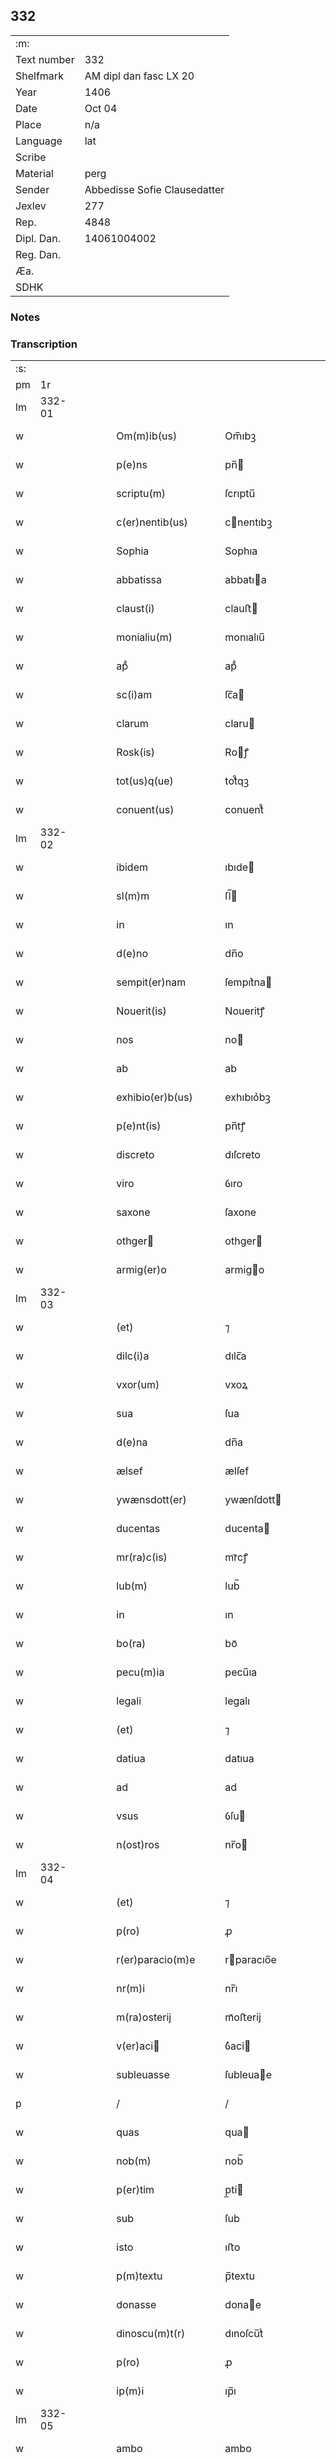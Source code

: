 ** 332
| :m:         |                              |
| Text number | 332                          |
| Shelfmark   | AM dipl dan fasc LX 20       |
| Year        | 1406                         |
| Date        | Oct 04                       |
| Place       | n/a                          |
| Language    | lat                          |
| Scribe      |                              |
| Material    | perg                         |
| Sender      | Abbedisse Sofie Clausedatter |
| Jexlev      | 277                          |
| Rep.        | 4848                         |
| Dipl. Dan.  | 14061004002                  |
| Reg. Dan.   |                              |
| Æa.         |                              |
| SDHK        |                              |

*** Notes


*** Transcription
| :s: |        |   |   |   |   |                       |                   |   |   |   |                         |     |   |   |    |               |
| pm  |     1r |   |   |   |   |                       |                   |   |   |   |                         |     |   |   |    |               |
| lm  | 332-01 |   |   |   |   |                       |                   |   |   |   |                         |     |   |   |    |               |
| w   |        |   |   |   |   | Om(m)ib(us)           | Om̅ıbꝫ             |   |   |   |                         | lat |   |   |    |        332-01 |
| w   |        |   |   |   |   | p(e)ns                | pn̅               |   |   |   |                         | lat |   |   |    |        332-01 |
| w   |        |   |   |   |   | scriptu(m)            | ſcrıptu̅           |   |   |   |                         | lat |   |   |    |        332-01 |
| w   |        |   |   |   |   | c(er)nentib(us)       | cnentıbꝫ         |   |   |   |                         | lat |   |   |    |        332-01 |
| w   |        |   |   |   |   | Sophia                | Sophıa            |   |   |   |                         | lat |   |   |    |        332-01 |
| w   |        |   |   |   |   | abbatissa             | abbatıa          |   |   |   |                         | lat |   |   |    |        332-01 |
| w   |        |   |   |   |   | claust(i)             | clauﬅ            |   |   |   |                         | lat |   |   |    |        332-01 |
| w   |        |   |   |   |   | monialiu(m)           | monıalıu̅          |   |   |   |                         | lat |   |   |    |        332-01 |
| w   |        |   |   |   |   | apᷘ                    | apᷘ                |   |   |   |                         | lat |   |   |    |        332-01 |
| w   |        |   |   |   |   | sc(i)am               | ſc̅a              |   |   |   |                         | lat |   |   |    |        332-01 |
| w   |        |   |   |   |   | clarum                | claru            |   |   |   |                         | lat |   |   |    |        332-01 |
| w   |        |   |   |   |   | Rosk(is)              | Roꝭ              |   |   |   |                         | lat |   |   |    |        332-01 |
| w   |        |   |   |   |   | tot(us)q(ue)          | tot᷒qꝫ             |   |   |   |                         | lat |   |   |    |        332-01 |
| w   |        |   |   |   |   | conuent(us)           | conuent᷒           |   |   |   |                         | lat |   |   |    |        332-01 |
| lm  | 332-02 |   |   |   |   |                       |                   |   |   |   |                         |     |   |   |    |               |
| w   |        |   |   |   |   | ibidem                | ıbıde            |   |   |   |                         | lat |   |   |    |        332-02 |
| w   |        |   |   |   |   | sl(m)m                | ſl̅               |   |   |   |                         | lat |   |   |    |        332-02 |
| w   |        |   |   |   |   | in                    | ın                |   |   |   |                         | lat |   |   |    |        332-02 |
| w   |        |   |   |   |   | d(e)no                | dn̅o               |   |   |   |                         | lat |   |   |    |        332-02 |
| w   |        |   |   |   |   | sempit(er)nam         | ſempıt͛na         |   |   |   |                         | lat |   |   |    |        332-02 |
| w   |        |   |   |   |   | Nouerit(is)           | Noueritꝭ          |   |   |   |                         | lat |   |   |    |        332-02 |
| w   |        |   |   |   |   | nos                   | no               |   |   |   |                         | lat |   |   |    |        332-02 |
| w   |        |   |   |   |   | ab                    | ab                |   |   |   |                         | lat |   |   |    |        332-02 |
| w   |        |   |   |   |   | exhibio(er)b(us)      | exhıbıo͛bꝫ         |   |   |   |                         | lat |   |   |    |        332-02 |
| w   |        |   |   |   |   | p(e)nt(is)            | pn̅tꝭ              |   |   |   |                         | lat |   |   |    |        332-02 |
| w   |        |   |   |   |   | discreto              | dıſcreto          |   |   |   |                         | lat |   |   |    |        332-02 |
| w   |        |   |   |   |   | viro                  | ỽıro              |   |   |   |                         | lat |   |   |    |        332-02 |
| w   |        |   |   |   |   | saxone                | ſaxone            |   |   |   |                         | lat |   |   |    |        332-02 |
| w   |        |   |   |   |   | othger               | othger           |   |   |   |                         | lat |   |   |    |        332-02 |
| w   |        |   |   |   |   | armig(er)o            | armigo           |   |   |   |                         | lat |   |   |    |        332-02 |
| lm  | 332-03 |   |   |   |   |                       |                   |   |   |   |                         |     |   |   |    |               |
| w   |        |   |   |   |   | (et)                  | ⁊                 |   |   |   |                         | lat |   |   |    |        332-03 |
| w   |        |   |   |   |   | dilc(i)a              | dılc̅a             |   |   |   |                         | lat |   |   |    |        332-03 |
| w   |        |   |   |   |   | vxor(um)              | vxoꝝ              |   |   |   |                         | lat |   |   |    |        332-03 |
| w   |        |   |   |   |   | sua                   | ſua               |   |   |   |                         | lat |   |   |    |        332-03 |
| w   |        |   |   |   |   | d(e)na                | dn̅a               |   |   |   |                         | lat |   |   |    |        332-03 |
| w   |        |   |   |   |   | ælsef                 | ælſef             |   |   |   |                         | lat |   |   |    |        332-03 |
| w   |        |   |   |   |   | ywænsdott(er)         | ywænſdott        |   |   |   |                         | lat |   |   |    |        332-03 |
| w   |        |   |   |   |   | ducentas              | ducenta          |   |   |   |                         | lat |   |   |    |        332-03 |
| w   |        |   |   |   |   | mr(ra)c(is)           | mrᷓcꝭ              |   |   |   |                         | lat |   |   |    |        332-03 |
| w   |        |   |   |   |   | lub(m)                | lub̅               |   |   |   |                         | lat |   |   |    |        332-03 |
| w   |        |   |   |   |   | in                    | ın                |   |   |   |                         | lat |   |   |    |        332-03 |
| w   |        |   |   |   |   | bo(ra)                | boᷓ                |   |   |   |                         | lat |   |   |    |        332-03 |
| w   |        |   |   |   |   | pecu(m)ia             | pecu̅ıa            |   |   |   |                         | lat |   |   |    |        332-03 |
| w   |        |   |   |   |   | legali                | legalı            |   |   |   |                         | lat |   |   |    |        332-03 |
| w   |        |   |   |   |   | (et)                  | ⁊                 |   |   |   |                         | lat |   |   |    |        332-03 |
| w   |        |   |   |   |   | datiua                | datıua            |   |   |   |                         | lat |   |   |    |        332-03 |
| w   |        |   |   |   |   | ad                    | ad                |   |   |   |                         | lat |   |   |    |        332-03 |
| w   |        |   |   |   |   | vsus                  | ỽſu              |   |   |   |                         | lat |   |   |    |        332-03 |
| w   |        |   |   |   |   | n(ost)ros             | nr̅o              |   |   |   |                         | lat |   |   |    |        332-03 |
| lm  | 332-04 |   |   |   |   |                       |                   |   |   |   |                         |     |   |   |    |               |
| w   |        |   |   |   |   | (et)                  | ⁊                 |   |   |   |                         | lat |   |   |    |        332-04 |
| w   |        |   |   |   |   | p(ro)                 | ꝓ                 |   |   |   |                         | lat |   |   |    |        332-04 |
| w   |        |   |   |   |   | r(er)paracio(m)e      | rparacıo̅e        |   |   |   |                         | lat |   |   |    |        332-04 |
| w   |        |   |   |   |   | nr(m)i                | nr̅ı               |   |   |   |                         | lat |   |   |    |        332-04 |
| w   |        |   |   |   |   | m(ra)osterij          | mᷓoﬅerij           |   |   |   |                         | lat |   |   |    |        332-04 |
| w   |        |   |   |   |   | v(er)aci             | ỽ͛aci             |   |   |   |                         | lat |   |   |    |        332-04 |
| w   |        |   |   |   |   | subleuasse            | ſubleuae         |   |   |   |                         | lat |   |   |    |        332-04 |
| p   |        |   |   |   |   | /                     | /                 |   |   |   |                         | lat |   |   |    |        332-04 |
| w   |        |   |   |   |   | quas                  | qua              |   |   |   |                         | lat |   |   |    |        332-04 |
| w   |        |   |   |   |   | nob(m)                | nob̅               |   |   |   |                         | lat |   |   |    |        332-04 |
| w   |        |   |   |   |   | p(er)tim              | p̲ti              |   |   |   |                         | lat |   |   |    |        332-04 |
| w   |        |   |   |   |   | sub                   | ſub               |   |   |   |                         | lat |   |   |    |        332-04 |
| w   |        |   |   |   |   | isto                  | ıﬅo               |   |   |   |                         | lat |   |   |    |        332-04 |
| w   |        |   |   |   |   | p(m)textu             | p̅textu            |   |   |   |                         | lat |   |   |    |        332-04 |
| w   |        |   |   |   |   | donasse               | donae            |   |   |   |                         | lat |   |   |    |        332-04 |
| w   |        |   |   |   |   | dinoscu(m)t(r)        | dınoſcu̅tᷣ          |   |   |   |                         | lat |   |   |    |        332-04 |
| w   |        |   |   |   |   | p(ro)                 | ꝓ                 |   |   |   |                         | lat |   |   |    |        332-04 |
| w   |        |   |   |   |   | ip(m)i                | ıp̅ı               |   |   |   |                         | lat |   |   |    |        332-04 |
| lm  | 332-05 |   |   |   |   |                       |                   |   |   |   |                         |     |   |   |    |               |
| w   |        |   |   |   |   | ambo                  | ambo              |   |   |   |                         | lat |   |   |    |        332-05 |
| w   |        |   |   |   |   | q(uod)(ra)            | ꝙᷓ                 |   |   |   |                         | lat |   |   |    |        332-05 |
| w   |        |   |   |   |   | diu                   | dıu               |   |   |   |                         | lat |   |   |    |        332-05 |
| w   |        |   |   |   |   | vixerint              | ỽıxerint          |   |   |   |                         | lat |   |   |    |        332-05 |
| w   |        |   |   |   |   | om(m)ia               | om̅ıa              |   |   |   |                         | lat |   |   |    |        332-05 |
| w   |        |   |   |   |   | bo(ra)                | boᷓ                |   |   |   |                         | lat |   |   |    |        332-05 |
| w   |        |   |   |   |   | nr(m)a                | nr̅a               |   |   |   |                         | lat |   |   |    |        332-05 |
| w   |        |   |   |   |   | in                    | in                |   |   |   |                         | lat |   |   |    |        332-05 |
| w   |        |   |   |   |   | giæssøwæ              | gıæøwæ           |   |   |   |                         | lat |   |   |    |        332-05 |
| w   |        |   |   |   |   | sita                  | ſıta              |   |   |   |                         | lat |   |   |    |        332-05 |
| w   |        |   |   |   |   | (con)&slontglig;ructa | ꝯ&slontglig;ructa |   |   |   |                         | lat |   |   |    |        332-05 |
| w   |        |   |   |   |   | (et)                  | ⁊                 |   |   |   |                         | lat |   |   |    |        332-05 |
| w   |        |   |   |   |   | desolata              | deſolata          |   |   |   |                         | lat |   |   |    |        332-05 |
| w   |        |   |   |   |   | cu(m)                 | cu̅                |   |   |   |                         | lat |   |   |    |        332-05 |
| w   |        |   |   |   |   | garset(is)            | garſetꝭ           |   |   |   |                         | lat |   |   |    |        332-05 |
| w   |        |   |   |   |   | (et)                  | ⁊                 |   |   |   |                         | lat |   |   |    |        332-05 |
| w   |        |   |   |   |   | aliis                 | alii             |   |   |   |                         | lat |   |   |    |        332-05 |
| w   |        |   |   |   |   | om(m)ib(us)           | om̅ıbꝫ             |   |   |   |                         | lat |   |   |    |        332-05 |
| w   |        |   |   |   |   | suis                  | ſui              |   |   |   |                         | lat |   |   |    |        332-05 |
| lm  | 332-06 |   |   |   |   |                       |                   |   |   |   |                         |     |   |   |    |               |
| w   |        |   |   |   |   | p(er)tinenciis        | p̲tınencii        |   |   |   |                         | lat |   |   |    |        332-06 |
| w   |        |   |   |   |   | v(et)                 | ỽꝫ                |   |   |   |                         | lat |   |   |    |        332-06 |
| w   |        |   |   |   |   | agr(is)               | agrꝭ              |   |   |   |                         | lat |   |   |    |        332-06 |
| w   |        |   |   |   |   | p(ra)t(is)            | pᷓtꝭ               |   |   |   |                         | lat |   |   |    |        332-06 |
| w   |        |   |   |   |   | siluis                | ſılui            |   |   |   |                         | lat |   |   |    |        332-06 |
| w   |        |   |   |   |   | pascuis               | paſcui           |   |   |   |                         | lat |   |   |    |        332-06 |
| w   |        |   |   |   |   | piscatur(is)          | pıſcaturꝭ         |   |   |   |                         | lat |   |   |    |        332-06 |
| w   |        |   |   |   |   | hui(n)d(e)            | huı̅              |   |   |   |                         | lat |   |   |    |        332-06 |
| w   |        |   |   |   |   | (et)                  | ⁊                 |   |   |   |                         | lat |   |   |    |        332-06 |
| w   |        |   |   |   |   | sit(is)               | ſitꝭ              |   |   |   |                         | lat |   |   |    |        332-06 |
| w   |        |   |   |   |   | nil                   | nil               |   |   |   |                         | lat |   |   |    |        332-06 |
| w   |        |   |   |   |   | excepto               | excepto           |   |   |   |                         | lat |   |   |    |        332-06 |
| w   |        |   |   |   |   | inf(ra)               | ınfᷓ               |   |   |   |                         | lat |   |   |    |        332-06 |
| w   |        |   |   |   |   | quatuor               | quatuoꝛ           |   |   |   |                         | lat |   |   |    |        332-06 |
| w   |        |   |   |   |   | limites               | lımıte           |   |   |   |                         | lat |   |   |    |        332-06 |
| w   |        |   |   |   |   | ca(m)por(um)          | ca̅poꝝ             |   |   |   |                         | lat |   |   |    |        332-06 |
| lm  | 332-07 |   |   |   |   |                       |                   |   |   |   |                         |     |   |   |    |               |
| w   |        |   |   |   |   | absq(ue)              | abſqꝫ             |   |   |   |                         | lat |   |   |    |        332-07 |
| w   |        |   |   |   |   | vlla                  | ỽlla              |   |   |   |                         | lat |   |   |    |        332-07 |
| w   |        |   |   |   |   | pensione              | penſıone          |   |   |   |                         | lat |   |   |    |        332-07 |
| w   |        |   |   |   |   | de                    | de                |   |   |   |                         | lat |   |   |    |        332-07 |
| w   |        |   |   |   |   | dc(i)is               | dc̅ı              |   |   |   |                         | lat |   |   |    |        332-07 |
| w   |        |   |   |   |   | bonis                 | boni             |   |   |   |                         | lat |   |   |    |        332-07 |
| w   |        |   |   |   |   | q(o)modol(et)         | qͦmodolꝫ           |   |   |   |                         | lat |   |   |    |        332-07 |
| w   |        |   |   |   |   | danda                 | danda             |   |   |   |                         | lat |   |   |    |        332-07 |
| w   |        |   |   |   |   | libere                | lıbere            |   |   |   |                         | lat |   |   |    |        332-07 |
| w   |        |   |   |   |   | habeant               | habeant           |   |   |   |                         | lat |   |   |    |        332-07 |
| w   |        |   |   |   |   | ordinanda             | oꝛdınanda         |   |   |   |                         | lat |   |   |    |        332-07 |
| w   |        |   |   |   |   | p(er)timq(ue)         | p̲tiqꝫ            |   |   |   |                         | lat |   |   |    |        332-07 |
| w   |        |   |   |   |   | sub                   | ſub               |   |   |   |                         | lat |   |   |    |        332-07 |
| w   |        |   |   |   |   | (et)                  | ⁊                 |   |   |   |                         | lat |   |   |    |        332-07 |
| w   |        |   |   |   |   | ex                    | ex                |   |   |   |                         | lat |   |   |    |        332-07 |
| w   |        |   |   |   |   | pietat(is)            | pıetatꝭ           |   |   |   |                         | lat |   |   |    |        332-07 |
| w   |        |   |   |   |   | affc(i)u              | affc̅u             |   |   |   |                         | lat |   |   |    |        332-07 |
| lm  | 332-08 |   |   |   |   |                       |                   |   |   |   |                         |     |   |   |    |               |
| w   |        |   |   |   |   | p(m)dc(i)a            | p̅dc̅a              |   |   |   |                         | lat |   |   |    |        332-08 |
| w   |        |   |   |   |   | denarior(um)          | denarıoꝝ          |   |   |   |                         | lat |   |   |    |        332-08 |
| w   |        |   |   |   |   | donacio               | donacıo           |   |   |   |                         | lat |   |   |    |        332-08 |
| w   |        |   |   |   |   | p(ro)cesserat         | ꝓceerat          |   |   |   |                         | lat |   |   |    |        332-08 |
| w   |        |   |   |   |   | vt                    | vt                |   |   |   |                         | lat |   |   |    |        332-08 |
| w   |        |   |   |   |   | dum                   | du               |   |   |   |                         | lat |   |   |    |        332-08 |
| w   |        |   |   |   |   | ip(m)os               | ıp̅o              |   |   |   |                         | lat |   |   |    |        332-08 |
| w   |        |   |   |   |   | mori                  | moꝛı              |   |   |   |                         | lat |   |   |    |        332-08 |
| w   |        |   |   |   |   | co(m)tig(er)it        | co̅tıg͛ıt           |   |   |   |                         | lat |   |   |    |        332-08 |
| w   |        |   |   |   |   | in                    | in                |   |   |   |                         | lat |   |   |    |        332-08 |
| w   |        |   |   |   |   | ecc(i)a               | ecc̅a              |   |   |   |                         | lat |   |   |    |        332-08 |
| w   |        |   |   |   |   | nr(m)a                | nr̅a               |   |   |   |                         | lat |   |   |    |        332-08 |
| w   |        |   |   |   |   | a(m)bo                | a̅bo               |   |   |   |                         | lat |   |   |    |        332-08 |
| w   |        |   |   |   |   | sepultura             | ſepultura         |   |   |   |                         | lat |   |   |    |        332-08 |
| w   |        |   |   |   |   | p(er)fruant(r)        | p̲fruantᷣ           |   |   |   |                         | lat |   |   |    |        332-08 |
| w   |        |   |   |   |   | p(er)ticipes¦q(ue)    | p̲tıcıpe¦qꝫ       |   |   |   |                         | lat |   |   |    | 332-08—332-09 |
| w   |        |   |   |   |   | sint                  | ſint              |   |   |   |                         | lat |   |   |    |        332-09 |
| w   |        |   |   |   |   | oi(n)m(ra)            | oı̅              |   |   |   |                         | lat |   |   |    |        332-09 |
| w   |        |   |   |   |   | b(e)nficior(um)       | bn̅fıcıoꝝ          |   |   |   |                         | lat |   |   |    |        332-09 |
| w   |        |   |   |   |   | missar(um)            | mıaꝝ             |   |   |   |                         | lat |   |   |    |        332-09 |
| w   |        |   |   |   |   | or(m)onu(m)           | oꝛ̅onu̅             |   |   |   |                         | lat |   |   |    |        332-09 |
| w   |        |   |   |   |   | (et)                  | ⁊                 |   |   |   |                         | lat |   |   |    |        332-09 |
| w   |        |   |   |   |   | indulge(m)ciaru(m)    | ındulge̅cıaꝛu̅      |   |   |   |                         | lat |   |   |    |        332-09 |
| w   |        |   |   |   |   | tam                   | tam               |   |   |   |                         | lat |   |   |    |        332-09 |
| w   |        |   |   |   |   | in                    | ın                |   |   |   |                         | lat |   |   |    |        332-09 |
| w   |        |   |   |   |   | vita                  | ỽıta              |   |   |   |                         | lat |   |   |    |        332-09 |
| w   |        |   |   |   |   | &qslstrok(ra)         | &qslstrokᷓ         |   |   |   |                         | lat |   |   |    |        332-09 |
| w   |        |   |   |   |   | in                    | in                |   |   |   |                         | lat |   |   |    |        332-09 |
| w   |        |   |   |   |   | morte                 | moꝛte             |   |   |   |                         | lat |   |   |    |        332-09 |
| w   |        |   |   |   |   | q(m)                  | q̅                 |   |   |   |                         | lat |   |   |    |        332-09 |
| w   |        |   |   |   |   | in                    | ın                |   |   |   |                         | lat |   |   |    |        332-09 |
| w   |        |   |   |   |   | ecc(i)a               | ecc̅a              |   |   |   |                         | lat |   |   |    |        332-09 |
| w   |        |   |   |   |   | (et)                  | ⁊                 |   |   |   |                         | lat |   |   |    |        332-09 |
| w   |        |   |   |   |   | claust(o)             | clauﬅͦ             |   |   |   |                         | lat |   |   |    |        332-09 |
| w   |        |   |   |   |   | nr(m)is               | nr̅ı              |   |   |   |                         | lat |   |   |    |        332-09 |
| w   |        |   |   |   |   | p(er)petuo            | p̲petuo            |   |   |   |                         | lat |   |   |    |        332-09 |
| lm  | 332-10 |   |   |   |   |                       |                   |   |   |   |                         |     |   |   |    |               |
| w   |        |   |   |   |   | celeb(ra)nda          | celebᷓnda          |   |   |   |                         | lat |   |   |    |        332-10 |
| w   |        |   |   |   |   | fueri(n)t             | fuerı̅t            |   |   |   |                         | lat |   |   |    |        332-10 |
| w   |        |   |   |   |   | (et)                  | ⁊                 |   |   |   |                         | lat |   |   |    |        332-10 |
| w   |        |   |   |   |   | tenenda               | tenenda           |   |   |   |                         | lat |   |   |    |        332-10 |
| w   |        |   |   |   |   | Jnsup(er)             | Jnſuꝑ             |   |   |   |                         | lat |   |   |    |        332-10 |
| w   |        |   |   |   |   | aniu(er)sariu(m)      | anıuſarıu̅        |   |   |   |                         | lat |   |   |    |        332-10 |
| w   |        |   |   |   |   | suu(m)                | ſuu̅               |   |   |   |                         | lat |   |   |    |        332-10 |
| w   |        |   |   |   |   | seml(m)               | ſeml̅              |   |   |   |                         | lat |   |   |    |        332-10 |
| w   |        |   |   |   |   | in                    | ın                |   |   |   |                         | lat |   |   |    |        332-10 |
| w   |        |   |   |   |   | anno                  | anno              |   |   |   |                         | lat |   |   |    |        332-10 |
| w   |        |   |   |   |   | cu(m)                 | cu̅                |   |   |   |                         | lat |   |   |    |        332-10 |
| w   |        |   |   |   |   | misẜ                  | mıſẜ              |   |   |   |                         | lat |   |   |    |        332-10 |
| w   |        |   |   |   |   | (et)                  | ⁊                 |   |   |   |                         | lat |   |   |    |        332-10 |
| w   |        |   |   |   |   | vigiliis              | ỽıgilii          |   |   |   |                         | lat |   |   |    |        332-10 |
| w   |        |   |   |   |   | p(ro)                 | ꝓ                 |   |   |   |                         | lat |   |   |    |        332-10 |
| w   |        |   |   |   |   | eor(um)               | eoꝝ               |   |   |   |                         | lat |   |   |    |        332-10 |
| w   |        |   |   |   |   | ai(n)ab(us)           | aı̅abꝫ             |   |   |   |                         | lat |   |   |    |        332-10 |
| w   |        |   |   |   |   | indubie               | ındubie           |   |   |   |                         | lat |   |   |    |        332-10 |
| lm  | 332-11 |   |   |   |   |                       |                   |   |   |   |                         |     |   |   |    |               |
| w   |        |   |   |   |   | solle(m)pnit(is)      | ſolle̅pnıtꝭ        |   |   |   |                         | lat |   |   |    |        332-11 |
| w   |        |   |   |   |   | tene(m)i              | tene̅ı             |   |   |   |                         | lat |   |   |    |        332-11 |
| w   |        |   |   |   |   | faciam(us)            | facıam᷒            |   |   |   |                         | lat |   |   |    |        332-11 |
| w   |        |   |   |   |   | Addim(us)             | Addım᷒             |   |   |   |                         | lat |   |   |    |        332-11 |
| w   |        |   |   |   |   | e                    | e                |   |   |   |                         | lat |   |   |    |        332-11 |
| w   |        |   |   |   |   | q(uod)                | ꝙ                 |   |   |   |                         | lat |   |   |    |        332-11 |
| w   |        |   |   |   |   | pd(m)cor(um)          | pd̅coꝝ             |   |   |   |                         | lat |   |   |    |        332-11 |
| w   |        |   |   |   |   | saxonis               | ſaxonı           |   |   |   |                         | lat |   |   |    |        332-11 |
| w   |        |   |   |   |   | (et)                  | ⁊                 |   |   |   |                         | lat |   |   |    |        332-11 |
| w   |        |   |   |   |   | d(e)ne                | dn̅e               |   |   |   |                         | lat |   |   |    |        332-11 |
| w   |        |   |   |   |   | elsef                 | elſef             |   |   |   |                         | lat |   |   |    |        332-11 |
| w   |        |   |   |   |   | heredes               | herede           |   |   |   |                         | lat |   |   |    |        332-11 |
| w   |        |   |   |   |   | p(m)dc(i)a            | p̅dc̅a              |   |   |   |                         | lat |   |   |    |        332-11 |
| w   |        |   |   |   |   | bona                  | bona              |   |   |   |                         | lat |   |   |    |        332-11 |
| w   |        |   |   |   |   | in                    | ın                |   |   |   |                         | lat |   |   |    |        332-11 |
| w   |        |   |   |   |   | giæssøwæ              | gıæøwæ           |   |   |   |                         | lat |   |   |    |        332-11 |
| w   |        |   |   |   |   | cum                   | cu               |   |   |   |                         | lat |   |   |    |        332-11 |
| lm  | 332-12 |   |   |   |   |                       |                   |   |   |   |                         |     |   |   |    |               |
| w   |        |   |   |   |   | p(m)mis              | p̅mıſ             |   |   |   |                         | lat |   |   |    |        332-12 |
| w   |        |   |   |   |   | suis                  | ſuı              |   |   |   |                         | lat |   |   |    |        332-12 |
| w   |        |   |   |   |   | p(er)tinenciis        | p̲tınencii        |   |   |   |                         | lat |   |   |    |        332-12 |
| w   |        |   |   |   |   | p(us)                 | p᷒                 |   |   |   |                         | lat |   |   |    |        332-12 |
| w   |        |   |   |   |   | eor(um)               | eoꝝ               |   |   |   |                         | lat |   |   |    |        332-12 |
| w   |        |   |   |   |   | obitum                | obıtu            |   |   |   |                         | lat |   |   |    |        332-12 |
| w   |        |   |   |   |   | vsq(ue)               | ỽſqꝫ              |   |   |   |                         | lat |   |   |    |        332-12 |
| w   |        |   |   |   |   | ad                    | ad                |   |   |   |                         | lat |   |   |    |        332-12 |
| w   |        |   |   |   |   | fest(is)              | feﬅꝭ              |   |   |   |                         | lat |   |   |    |        332-12 |
| w   |        |   |   |   |   | bt(i)i                | bt̅ı               |   |   |   |                         | lat |   |   |    |        332-12 |
| w   |        |   |   |   |   | michael(m)            | mıchael̅           |   |   |   |                         | lat |   |   |    |        332-12 |
| w   |        |   |   |   |   | p(ro)xi(n)o           | ꝓxı̅o              |   |   |   |                         | lat |   |   |    |        332-12 |
| w   |        |   |   |   |   | subsquens             | ſubſquen         |   |   |   |                         | lat |   |   |    |        332-12 |
| w   |        |   |   |   |   | e                    | e                |   |   |   |                         | lat |   |   |    |        332-12 |
| w   |        |   |   |   |   | absq(ue)              | abſqꝫ             |   |   |   |                         | lat |   |   |    |        332-12 |
| w   |        |   |   |   |   | vlla                  | vlla              |   |   |   |                         | lat |   |   |    |        332-12 |
| w   |        |   |   |   |   | pensione              | penſıone          |   |   |   |                         | lat |   |   |    |        332-12 |
| lm  | 332-13 |   |   |   |   |                       |                   |   |   |   |                         |     |   |   |    |               |
| w   |        |   |   |   |   | !secu(e)ndum¡         | !ſecun̅du¡        |   |   |   |                         | lat |   |   |    |        332-13 |
| w   |        |   |   |   |   | suam                  | ſua              |   |   |   |                         | lat |   |   |    |        332-13 |
| w   |        |   |   |   |   | volun(d)(e)           | ỽolunͩͤ             |   |   |   |                         | lat |   |   |    |        332-13 |
| w   |        |   |   |   |   | liber(is)             | lıberꝭ            |   |   |   |                         | lat |   |   |    |        332-13 |
| w   |        |   |   |   |   | ordinabu(m)t          | oꝛdınabu̅t         |   |   |   |                         | lat |   |   |    |        332-13 |
| w   |        |   |   |   |   | quo                   | quo               |   |   |   |                         | lat |   |   |    |        332-13 |
| w   |        |   |   |   |   | festo                 | feﬅo              |   |   |   |                         | lat |   |   |    |        332-13 |
| w   |        |   |   |   |   | t(ra)nsacto           | tᷓnſacto           |   |   |   |                         | lat |   |   |    |        332-13 |
| w   |        |   |   |   |   | pdc(i)a               | pdc̅a              |   |   |   |                         | lat |   |   |    |        332-13 |
| w   |        |   |   |   |   | bo(ra)                | boᷓ                |   |   |   |                         | lat |   |   |    |        332-13 |
| w   |        |   |   |   |   | cu(m)                 | cu̅                |   |   |   |                         | lat |   |   |    |        332-13 |
| w   |        |   |   |   |   | edificis              | edıfici          |   |   |   |                         | lat |   |   |    |        332-13 |
| w   |        |   |   |   |   | (et)                  | ⁊                 |   |   |   |                         | lat |   |   |    |        332-13 |
| w   |        |   |   |   |   | famuliis              | famulii          |   |   |   |                         | lat |   |   |    |        332-13 |
| w   |        |   |   |   |   | absq(ue)              | abſqꝫ             |   |   |   |                         | lat |   |   |    |        332-13 |
| w   |        |   |   |   |   | vlla                  | vlla              |   |   |   |                         | lat |   |   |    |        332-13 |
| w   |        |   |   |   |   | diminu /              | dıminu /          |   |   |   |                         | lat |   |   |    |        332-13 |
| p   |        |   |   |   |   | /                     | /                 |   |   |   |                         | lat |   |   |    |        332-13 |
| lm  | 332-14 |   |   |   |   |                       |                   |   |   |   |                         |     |   |   |    |               |
| w   |        |   |   |   |   | cione                 | cıone             |   |   |   |                         | lat |   |   |    |        332-14 |
| w   |        |   |   |   |   | ad                    | ad                |   |   |   |                         | lat |   |   |    |        332-14 |
| w   |        |   |   |   |   | nr(m)am               | nr̅a              |   |   |   |                         | lat |   |   |    |        332-14 |
| w   |        |   |   |   |   | ordinac(i)oem         | oꝛdınac̅oe        |   |   |   |                         | lat |   |   |    |        332-14 |
| w   |        |   |   |   |   | liber(is)             | lıberꝭ            |   |   |   |                         | lat |   |   |    |        332-14 |
| w   |        |   |   |   |   | reu(er)tant(r)        | reutantᷣ          |   |   |   |                         | lat |   |   |    |        332-14 |
| w   |        |   |   |   |   | ip(m)iq(ue)           | ıp̅ıqꝫ             |   |   |   |                         | lat |   |   |    |        332-14 |
| w   |        |   |   |   |   | eor(um)               | eoꝝ               |   |   |   |                         | lat |   |   |    |        332-14 |
| w   |        |   |   |   |   | heredes               | herede           |   |   |   |                         | lat |   |   |    |        332-14 |
| w   |        |   |   |   |   | q(i)q(ue)            | qqꝫ             |   |   |   |                         | lat |   |   |    |        332-14 |
| w   |        |   |   |   |   | fuerint               | fuerınt           |   |   |   |                         | lat |   |   |    |        332-14 |
| p   |        |   |   |   |   | /                     | /                 |   |   |   |                         | lat |   |   |    |        332-14 |
| w   |        |   |   |   |   | bo(ra)                | boᷓ                |   |   |   |                         | lat |   |   |    |        332-14 |
| w   |        |   |   |   |   | sua                   | ſua               |   |   |   |                         | lat |   |   |    |        332-14 |
| w   |        |   |   |   |   | om(m)ia               | om̅ıa              |   |   |   |                         | lat |   |   |    |        332-14 |
| w   |        |   |   |   |   | mobilia               | mobilia           |   |   |   |                         | lat |   |   |    |        332-14 |
| w   |        |   |   |   |   | q(m)                  | q̅                 |   |   |   |                         | lat |   |   |    |        332-14 |
| w   |        |   |   |   |   | secum                 | ſecu             |   |   |   |                         | lat |   |   |    |        332-14 |
| lm  | 332-15 |   |   |   |   |                       |                   |   |   |   |                         |     |   |   |    |               |
| w   |        |   |   |   |   | in                    | ın                |   |   |   |                         | lat |   |   |    |        332-15 |
| w   |        |   |   |   |   | eisd(e)               | eıſ              |   |   |   |                         | lat |   |   |    |        332-15 |
| w   |        |   |   |   |   | bonis                 | bonı             |   |   |   |                         | lat |   |   |    |        332-15 |
| w   |        |   |   |   |   | habuerint             | habuerint         |   |   |   |                         | lat |   |   |    |        332-15 |
| w   |        |   |   |   |   | ad                    | ad                |   |   |   |                         | lat |   |   |    |        332-15 |
| w   |        |   |   |   |   | alia                  | alıa              |   |   |   |                         | lat |   |   |    |        332-15 |
| w   |        |   |   |   |   | loca                  | loca              |   |   |   |                         | lat |   |   |    |        332-15 |
| w   |        |   |   |   |   | place(m)cia           | place̅cıa          |   |   |   |                         | lat |   |   |    |        332-15 |
| w   |        |   |   |   |   | vbi                   | vbi               |   |   |   |                         | lat |   |   |    |        332-15 |
| w   |        |   |   |   |   | sibi                  | ſibi              |   |   |   |                         | lat |   |   |    |        332-15 |
| w   |        |   |   |   |   | visu(m)               | ỽıſu̅              |   |   |   |                         | lat |   |   |    |        332-15 |
| w   |        |   |   |   |   | fuerit                | fuerit            |   |   |   |                         | lat |   |   |    |        332-15 |
| w   |        |   |   |   |   | absq(ue)              | abſqꝫ             |   |   |   |                         | lat |   |   |    |        332-15 |
| w   |        |   |   |   |   | vllo                  | ỽllo              |   |   |   |                         | lat |   |   |    |        332-15 |
| w   |        |   |   |   |   | i(n)pedim(m)to        | ı̅pedım̅to          |   |   |   |                         | lat |   |   |    |        332-15 |
| w   |        |   |   |   |   | licite                | lıcıte            |   |   |   |                         | lat |   |   |    |        332-15 |
| w   |        |   |   |   |   | possint               | poınt            |   |   |   |                         | lat |   |   |    |        332-15 |
| w   |        |   |   |   |   | deduc(er)e            | deduce           |   |   |   |                         | lat |   |   |    |        332-15 |
| lm  | 332-16 |   |   |   |   |                       |                   |   |   |   |                         |     |   |   |    |               |
| w   |        |   |   |   |   | (et)                  | ⁊                 |   |   |   |                         | lat |   |   |    |        332-16 |
| w   |        |   |   |   |   | t(ra)nsf(er)re        | tᷓnſfre           |   |   |   |                         | lat |   |   |    |        332-16 |
| w   |        |   |   |   |   | vlt(er)i(us)          | vltı᷒             |   |   |   |                         | lat |   |   |    |        332-16 |
| w   |        |   |   |   |   | p(m)dc(i)o            | p̅dc̅o              |   |   |   |                         | lat |   |   |    |        332-16 |
| w   |        |   |   |   |   | saxoni                | ſaxoni            |   |   |   |                         | lat |   |   |    |        332-16 |
| w   |        |   |   |   |   | (et)                  | ⁊                 |   |   |   |                         | lat |   |   |    |        332-16 |
| w   |        |   |   |   |   | d(e)ne                | dn̅e               |   |   |   |                         | lat |   |   |    |        332-16 |
| w   |        |   |   |   |   | elsef                 | elſef             |   |   |   |                         | lat |   |   |    |        332-16 |
| w   |        |   |   |   |   | p(m)dc(i)a            | p̅dc̅a              |   |   |   |                         | lat |   |   |    |        332-16 |
| w   |        |   |   |   |   | bona                  | bona              |   |   |   |                         | lat |   |   |    |        332-16 |
| w   |        |   |   |   |   | ad                    | ad                |   |   |   |                         | lat |   |   |    |        332-16 |
| w   |        |   |   |   |   | tp(er)a               | tp̲a               |   |   |   |                         | lat |   |   |    |        332-16 |
| w   |        |   |   |   |   | Jam                   | Ja               |   |   |   |                         | lat |   |   |    |        332-16 |
| w   |        |   |   |   |   | p(i)(us)              | p᷒                |   |   |   |                         | lat |   |   |    |        332-16 |
| w   |        |   |   |   |   | taxata                | taxata            |   |   |   |                         | lat |   |   |    |        332-16 |
| w   |        |   |   |   |   | ap(ro)p(er)am(us)     | aam᷒             |   |   |   |                         | lat |   |   |    |        332-16 |
| w   |        |   |   |   |   | (et)                  | ⁊                 |   |   |   |                         | lat |   |   |    |        332-16 |
| w   |        |   |   |   |   | disbrigam(us)         | dıſbrigam᷒         |   |   |   |                         | lat |   |   |    |        332-16 |
| w   |        |   |   |   |   | ab                    | ab                |   |   |   |                         | lat |   |   |    |        332-16 |
| w   |        |   |   |   |   | ip(er)eti(n)(e)       | ıp̲etıᷠͤ             |   |   |   |                         | lat |   |   |    |        332-16 |
| lm  | 332-17 |   |   |   |   |                       |                   |   |   |   |                         |     |   |   |    |               |
| w   |        |   |   |   |   | (et)                  | ⁊                 |   |   |   |                         | lat |   |   |    |        332-17 |
| w   |        |   |   |   |   | allocucio(m)e         | allocucıo̅e        |   |   |   |                         | lat |   |   |    |        332-17 |
| w   |        |   |   |   |   | quor(um)q(ue)        | quoꝝqꝫ           |   |   |   |                         | lat |   |   |    |        332-17 |
| w   |        |   |   |   |   | Veru(m)               | Veru̅              |   |   |   |                         | lat |   |   |    |        332-17 |
| w   |        |   |   |   |   | e                    | e                |   |   |   |                         | lat |   |   |    |        332-17 |
| w   |        |   |   |   |   | si                    | ſi                |   |   |   |                         | lat |   |   |    |        332-17 |
| w   |        |   |   |   |   | sic                   | ſic               |   |   |   |                         | lat |   |   |    |        332-17 |
| w   |        |   |   |   |   | conti(er)it           | contııt          |   |   |   |                         | lat |   |   |    |        332-17 |
| w   |        |   |   |   |   | p(m)fatos             | p̅fato            |   |   |   |                         | lat |   |   |    |        332-17 |
| w   |        |   |   |   |   | saxone(m)             | ſaxone̅            |   |   |   |                         | lat |   |   |    |        332-17 |
| w   |        |   |   |   |   | (et)                  | ⁊                 |   |   |   |                         | lat |   |   |    |        332-17 |
| w   |        |   |   |   |   | d(e)nam               | dn̅a              |   |   |   |                         | lat |   |   |    |        332-17 |
| w   |        |   |   |   |   | elsef                 | elſef             |   |   |   |                         | lat |   |   |    |        332-17 |
| w   |        |   |   |   |   | p(ro)pt(er)           | t               |   |   |   |                         | lat |   |   |    |        332-17 |
| w   |        |   |   |   |   | aliquas               | alıqua           |   |   |   |                         | lat |   |   |    |        332-17 |
| w   |        |   |   |   |   | causas                | cauſa            |   |   |   |                         | lat |   |   |    |        332-17 |
| w   |        |   |   |   |   | no(m)                 | no̅                |   |   |   |                         | lat |   |   |    |        332-17 |
| lm  | 332-18 |   |   |   |   |                       |                   |   |   |   |                         |     |   |   |    |               |
| w   |        |   |   |   |   | posse                 | poe              |   |   |   |                         | lat |   |   |    |        332-18 |
| w   |        |   |   |   |   | n(c)                  | nͨ                 |   |   |   |                         | lat |   |   |    |        332-18 |
| w   |        |   |   |   |   | velle                 | velle             |   |   |   |                         | lat |   |   |    |        332-18 |
| w   |        |   |   |   |   | in                    | ın                |   |   |   |                         | lat |   |   |    |        332-18 |
| w   |        |   |   |   |   | dc(i)is               | dc̅ı              |   |   |   |                         | lat |   |   |    |        332-18 |
| w   |        |   |   |   |   | bonis                 | boni             |   |   |   |                         | lat |   |   |    |        332-18 |
| w   |        |   |   |   |   | p(er)so(ra)(t)(er)    | p̲ſoᷓͭ              |   |   |   |                         | lat |   |   |    |        332-18 |
| w   |        |   |   |   |   | (e)rside(e)r          | ſıde            |   |   |   |                         | lat |   |   |    |        332-18 |
| w   |        |   |   |   |   | extu(m)c              | extu̅c             |   |   |   |                         | lat |   |   |    |        332-18 |
| w   |        |   |   |   |   | nullu(m)              | nullu̅             |   |   |   |                         | lat |   |   |    |        332-18 |
| w   |        |   |   |   |   | honaliu(m)            | honalıu̅           |   |   |   |                         | lat |   |   |    |        332-18 |
| w   |        |   |   |   |   | ⸌ad⸍                  | ⸌ad⸍              |   |   |   |                         | lat |   |   |    |        332-18 |
| w   |        |   |   |   |   | dc(i)a                | dc̅a               |   |   |   |                         | lat |   |   |    |        332-18 |
| w   |        |   |   |   |   | bo(ra)                | boᷓ                |   |   |   |                         | lat |   |   |    |        332-18 |
| w   |        |   |   |   |   | giassowæ              | gıaowæ           |   |   |   |                         | lat |   |   |    |        332-18 |
| w   |        |   |   |   |   | ihabita(m)da          | ıhabıta̅da         |   |   |   |                         | lat |   |   |    |        332-18 |
| w   |        |   |   |   |   | s(e)n                 | ſn̅                |   |   |   |                         | lat |   |   |    |        332-18 |
| w   |        |   |   |   |   | req(i)sicio(m)e       | reqſıcıo̅e        |   |   |   |                         | lat |   |   |    |        332-18 |
| lm  | 332-19 |   |   |   |   |                       |                   |   |   |   |                         |     |   |   |    |               |
| w   |        |   |   |   |   | volu(m)(d)(e)         | ỽolu̅ͩͤ              |   |   |   |                         | lat |   |   |    |        332-19 |
| w   |        |   |   |   |   | nris                  | nrı              |   |   |   |                         | lat |   |   |    |        332-19 |
| w   |        |   |   |   |   | (et)                  | ⁊                 |   |   |   |                         | lat |   |   |    |        332-19 |
| w   |        |   |   |   |   | (con)sensu            | ꝯſenſu            |   |   |   |                         | lat |   |   |    |        332-19 |
| w   |        |   |   |   |   | loca(e)r              | loca             |   |   |   |                         | lat |   |   |    |        332-19 |
| w   |        |   |   |   |   | debea(m)t             | debea̅t            |   |   |   |                         | lat |   |   |    |        332-19 |
| w   |        |   |   |   |   | quoq(ra)              | quoqᷓ              |   |   |   |                         | lat |   |   |    |        332-19 |
| w   |        |   |   |   |   | modo                  | modo              |   |   |   |                         | lat |   |   |    |        332-19 |
| w   |        |   |   |   |   | Jn                    | Jn                |   |   |   |                         | lat |   |   |    |        332-19 |
| w   |        |   |   |   |   | Cui(us)               | Cuı᷒               |   |   |   |                         | lat |   |   |    |        332-19 |
| w   |        |   |   |   |   | Rej                   | Reȷ               |   |   |   |                         | lat |   |   |    |        332-19 |
| w   |        |   |   |   |   | testio(m)(u)          | teﬅıo̅ͧ             |   |   |   |                         | lat |   |   |    |        332-19 |
| w   |        |   |   |   |   | Sigilla               | Sıgılla           |   |   |   |                         | lat |   |   |    |        332-19 |
| w   |        |   |   |   |   | nr(m)a                | nr̅a               |   |   |   |                         | lat |   |   |    |        332-19 |
| w   |        |   |   |   |   | vna                   | ỽna               |   |   |   |                         | lat |   |   |    |        332-19 |
| w   |        |   |   |   |   | cu(m)                 | cu̅                |   |   |   |                         | lat |   |   |    |        332-19 |
| w   |        |   |   |   |   | sigill(m)             | ſıgıll̅            |   |   |   |                         | lat |   |   |    |        332-19 |
| w   |        |   |   |   |   | Reu(er)endj           | Reu͛endȷ           |   |   |   |                         | lat |   |   |    |        332-19 |
| w   |        |   |   |   |   | i(n)                  | ı̅                 |   |   |   |                         | lat |   |   | =  |        332-19 |
| w   |        |   |   |   |   | x(o)                  | xͦ                 |   |   |   |                         | lat |   |   | == |        332-19 |
| lm  | 332-20 |   |   |   |   |                       |                   |   |   |   |                         |     |   |   |    |               |
| w   |        |   |   |   |   | pr(m)is               | pr̅ı              |   |   |   |                         | lat |   |   |    |        332-20 |
| w   |        |   |   |   |   | d(e)nj                | dn̅ȷ               |   |   |   |                         | lat |   |   |    |        332-20 |
| w   |        |   |   |   |   | pet(i)                | pet              |   |   |   |                         | lat |   |   |    |        332-20 |
| w   |        |   |   |   |   | dei                   | deı               |   |   |   |                         | lat |   |   |    |        332-20 |
| w   |        |   |   |   |   | gr(m)a                | gr̅a               |   |   |   |                         | lat |   |   |    |        332-20 |
| w   |        |   |   |   |   | ep(m)i                | ep̅ı               |   |   |   |                         | lat |   |   |    |        332-20 |
| w   |        |   |   |   |   | Rosꝃ                  | Roſꝃ              |   |   |   |                         | lat |   |   |    |        332-20 |
| w   |        |   |   |   |   | d(e)ni                | dn̅ı               |   |   |   |                         | lat |   |   |    |        332-20 |
| w   |        |   |   |   |   | fr(m)is               | fr̅ı              |   |   |   |                         | lat |   |   |    |        332-20 |
| w   |        |   |   |   |   | lau(e)rtij            | lautij           |   |   |   |                         | lat |   |   |    |        332-20 |
| w   |        |   |   |   |   | abbat(is)             | abbatꝭ            |   |   |   |                         | lat |   |   |    |        332-20 |
| w   |        |   |   |   |   | Ringstad(e)n          | Rıngﬅad̅          |   |   |   |                         | lat |   |   |    |        332-20 |
| w   |        |   |   |   |   | (et)                  | ⁊                 |   |   |   |                         | lat |   |   |    |        332-20 |
| w   |        |   |   |   |   | d(e)nj                | dn̅ȷ               |   |   |   |                         | lat |   |   |    |        332-20 |
| w   |        |   |   |   |   | nicholai              | nıcholai          |   |   |   |                         | lat |   |   |    |        332-20 |
| w   |        |   |   |   |   | cano(c)(i)            | canoͨ             |   |   |   |                         | lat |   |   |    |        332-20 |
| w   |        |   |   |   |   | Rosꝃ                  | Roſꝃ              |   |   |   |                         | lat |   |   |    |        332-20 |
| w   |        |   |   |   |   | nr(m)i                | nr̅ı               |   |   |   |                         | lat |   |   |    |        332-20 |
| w   |        |   |   |   |   | p(m)uisor(um)         | p̅uıſoꝝ            |   |   |   |                         | lat |   |   |    |        332-20 |
| lm  | 332-21 |   |   |   |   |                       |                   |   |   |   |                         |     |   |   |    |               |
| w   |        |   |   |   |   | p(e)ntib(us)          | pn̅tıbꝫ            |   |   |   |                         | lat |   |   |    |        332-21 |
| w   |        |   |   |   |   | duxim(us)             | duxım᷒             |   |   |   |                         | lat |   |   |    |        332-21 |
| w   |        |   |   |   |   | apponenda             | aonenda          |   |   |   |                         | lat |   |   |    |        332-21 |
| w   |        |   |   |   |   | Da                   | Ꝺa               |   |   |   |                         | lat |   |   |    |        332-21 |
| w   |        |   |   |   |   | Anno                  | Anno              |   |   |   |                         | lat |   |   |    |        332-21 |
| w   |        |   |   |   |   | d(e)nj                | dn̅ȷ               |   |   |   |                         | lat |   |   |    |        332-21 |
| w   |        |   |   |   |   | m(o)                  | ͦ                 |   |   |   |                         | lat |   |   |    |        332-21 |
| w   |        |   |   |   |   | quadringe(e)n(o)      | quadrıngen̅ͦ        |   |   |   |                         | lat |   |   |    |        332-21 |
| w   |        |   |   |   |   | sexto                 | ſexto             |   |   |   |                         | lat |   |   |    |        332-21 |
| w   |        |   |   |   |   | die                   | die               |   |   |   |                         | lat |   |   |    |        332-21 |
| w   |        |   |   |   |   | bt(i)i                | bt̅ı               |   |   |   |                         | lat |   |   |    |        332-21 |
| w   |        |   |   |   |   | francisci             | francıſcı         |   |   |   |                         | lat |   |   |    |        332-21 |
| w   |        |   |   |   |   | confessor(is)         | confeoꝛꝭ         |   |   |   |                         | lat |   |   |    |        332-21 |
| lm  | 332-22 |   |   |   |   |                       |                   |   |   |   |                         |     |   |   |    |               |
| w   |        |   |   |   |   |                       |                   |   |   |   | edition   Rep. no. 4848 | lat |   |   |    |        332-22 |
| :e: |        |   |   |   |   |                       |                   |   |   |   |                         |     |   |   |    |               |
